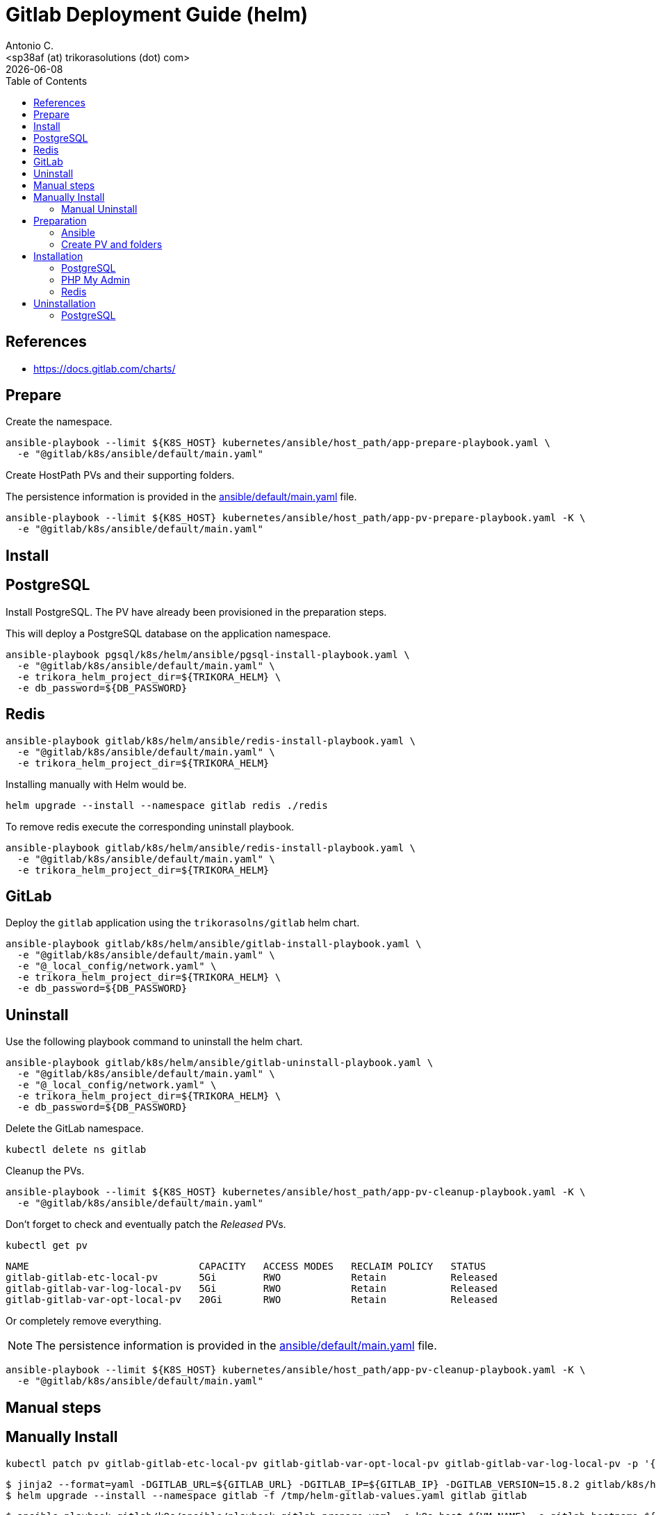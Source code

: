 = Gitlab Deployment Guide (helm)
:author:    Antonio C.
:email:     <sp38af (at) trikorasolutions (dot) com>
:Date:      20220502
:revdate: {docdate}
:toc:       left
:toc-title: Table of Contents
:icons: font
:description: This document describes the k8s installation process for GitLab using Helm Charts.

== References

  * https://docs.gitlab.com/charts/

== Prepare

Create the namespace.

[source,bash]
----
ansible-playbook --limit ${K8S_HOST} kubernetes/ansible/host_path/app-prepare-playbook.yaml \
  -e "@gitlab/k8s/ansible/default/main.yaml"
----

Create HostPath PVs and their supporting folders.

The persistence information is provided in the 
 link:ansible/default/main.yaml[] file.

[source,bash]
----
ansible-playbook --limit ${K8S_HOST} kubernetes/ansible/host_path/app-pv-prepare-playbook.yaml -K \
  -e "@gitlab/k8s/ansible/default/main.yaml"
----

== Install 

== PostgreSQL

Install PostgreSQL. The PV have already been provisioned in the preparation 
 steps.

This will deploy a PostgreSQL database on the application namespace.

[source,bash]
----
ansible-playbook pgsql/k8s/helm/ansible/pgsql-install-playbook.yaml \
  -e "@gitlab/k8s/ansible/default/main.yaml" \
  -e trikora_helm_project_dir=${TRIKORA_HELM} \
  -e db_password=${DB_PASSWORD}
----

== Redis

[source,bash]
----
ansible-playbook gitlab/k8s/helm/ansible/redis-install-playbook.yaml \
  -e "@gitlab/k8s/ansible/default/main.yaml" \
  -e trikora_helm_project_dir=${TRIKORA_HELM}
----

Installing manually with Helm would be.

[source,bash]
----
helm upgrade --install --namespace gitlab redis ./redis
----

To remove redis execute the corresponding uninstall playbook.

[source,bash]
----
ansible-playbook gitlab/k8s/helm/ansible/redis-install-playbook.yaml \
  -e "@gitlab/k8s/ansible/default/main.yaml" \
  -e trikora_helm_project_dir=${TRIKORA_HELM}
----

== GitLab

Deploy the `gitlab` application using the `trikorasolns/gitlab` helm chart.

[source,bash]
----
ansible-playbook gitlab/k8s/helm/ansible/gitlab-install-playbook.yaml \
  -e "@gitlab/k8s/ansible/default/main.yaml" \
  -e "@_local_config/network.yaml" \
  -e trikora_helm_project_dir=${TRIKORA_HELM} \
  -e db_password=${DB_PASSWORD} 
----

== Uninstall

Use the following playbook command to uninstall the helm chart.

[source,bash]
----
ansible-playbook gitlab/k8s/helm/ansible/gitlab-uninstall-playbook.yaml \
  -e "@gitlab/k8s/ansible/default/main.yaml" \
  -e "@_local_config/network.yaml" \
  -e trikora_helm_project_dir=${TRIKORA_HELM} \
  -e db_password=${DB_PASSWORD} 
----

Delete the GitLab namespace.

[source,bash]
----
kubectl delete ns gitlab
----

Cleanup the PVs.

[source,bash]
----
ansible-playbook --limit ${K8S_HOST} kubernetes/ansible/host_path/app-pv-cleanup-playbook.yaml -K \
  -e "@gitlab/k8s/ansible/default/main.yaml"
----

Don't forget to check and eventually patch the _Released_ PVs.

[source,bash]
----
kubectl get pv
----

[source,bash]
----
NAME                             CAPACITY   ACCESS MODES   RECLAIM POLICY   STATUS
gitlab-gitlab-etc-local-pv       5Gi        RWO            Retain           Released
gitlab-gitlab-var-log-local-pv   5Gi        RWO            Retain           Released
gitlab-gitlab-var-opt-local-pv   20Gi       RWO            Retain           Released
----

Or completely remove everything.

[NOTE]
====
The persistence information is provided in the 
 link:ansible/default/main.yaml[] file.
====

[source,bash]
----
ansible-playbook --limit ${K8S_HOST} kubernetes/ansible/host_path/app-pv-cleanup-playbook.yaml -K \
  -e "@gitlab/k8s/ansible/default/main.yaml"
----

== Manual steps

== Manually Install 

[source,bash]
----
kubectl patch pv gitlab-gitlab-etc-local-pv gitlab-gitlab-var-opt-local-pv gitlab-gitlab-var-log-local-pv -p '{"spec":{"claimRef": null}}'
----

[source,bash]
----
$ jinja2 --format=yaml -DGITLAB_URL=${GITLAB_URL} -DGITLAB_IP=${GITLAB_IP} -DGITLAB_VERSION=15.8.2 gitlab/k8s/helm/helm-gitlab-values.yaml > /tmp/helm-gitlab-values.yaml
$ helm upgrade --install --namespace gitlab -f /tmp/helm-gitlab-values.yaml gitlab gitlab
----


[source,bash]
----
$ ansible-playbook gitlab/k8s/ansible/playbook-gitlab-prepare.yaml -e k8s_host=${VM_NAME} -e gitlab_hostname=${GITLAB_HOSTNAME} -e @gitlab/k8s/ansible/default/main.yaml -K
$ helm upgrade --install --namespace gitlab gitlab ./gitlab
----

=== Manual Uninstall

GitLab

[source,bash]
----
$ helm uninstall --namespace gitlab gitlab
$ ansible-playbook gitlab/k8s/ansible/playbook-gitlab-remove.yaml -e k8s_host=${VM_NAME} -e @gitlab/k8s/ansible/default/main.yaml -K
----

PostgreSQL

[source,bash]
----
$ helm uninstall --namespace gitlab postgresql
$ ansible-playbook gitlab/k8s/ansible/playbook-pgsql-remove.yaml -e k8s_host=${VM_NAME} -e @gitlab/k8s/ansible/default/main.yaml -K
----

== Preparation 

=== Ansible

[source,bash]
----
$ ansible-playbook gitlab/k8s/ansible/install-preparation.yaml  -e k8s_host=${VM_NAME} -K
----

[source,bash]
----
$ ansible-playbook gitlab/k8s/ansible/playbook-install-prepare.yaml -e k8s_host=${VM_NAME} -e gitlab_hostname=${GITLAB_HOSTNAME} -e @gitlab/k8s/ansible/default/main.yaml -K
----

=== Create PV and folders

First connect to the k8s host and create the folders that will hold the PVs.

[source,bash]
----
$ cd /data/k8s/pv
$ sudo mkdir -p {gitlab/postgresql-data,gitlab/gitaly-data,gitlab/gitlab-var-opt,gitlab/gitlab-var-log,gitlab/gitlab-etc}
----

Assign the correct `user:group`.

[source,bash]
----
$ sudo chown 999 -R gitlab/postgresql-data
$ sudo chown 1000 -R gitlab/gitlab-*
----

... or ??? ...

[source,bash]
----
$ sudo chmod 777 -R gitlab/postgresql-data
$ sudo chmod 777 -R gitlab/gitlab-*
----

Create the PVs.

[source,bash]
----
$ kubectl apply -f gitlab/helm/gitlab-pv-hostPath.yaml
----

== Installation

Create `gitlab` namespace.

[source,bash]
----
$ kubectl create namespace gitlab
----

=== PostgreSQL

[source,bash]
----
$ helm install --namespace gitlab postgresql ./postgresql
----

=== PHP My Admin

TODO: Isn't working.

[source,bash]
----
$ helm install --namespace gitlab -f gitlab/helm/pgadmin-values-dev.yaml pgadmin ./pgadmin
----

=== Redis

[source,bash]
----
$ helm install --namespace gitlab redis ./redis
----


== Uninstallation

=== PostgreSQL

[source,bash]
----
$ helm uninstall --namespace gitlab postgresql ./postgresql
----
